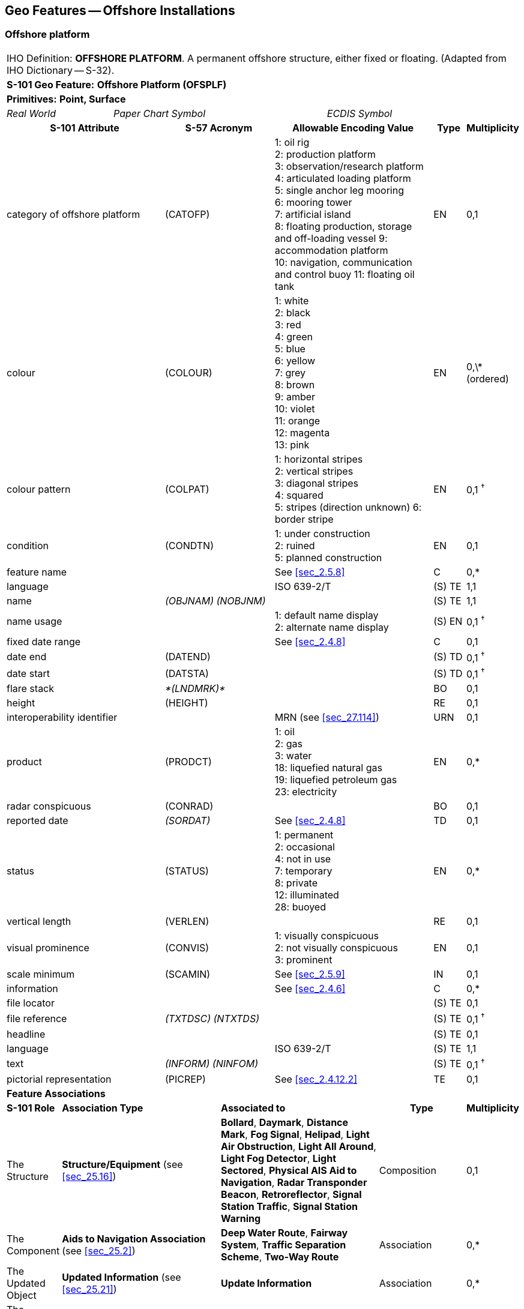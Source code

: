 
[[sec_14]]
== Geo Features -- Offshore Installations

[[sec_14.1]]
=== Offshore platform

[cols="609,794,794,794,794,794,794,794,294,539",options="unnumbered"]
|===
10+| [underline]#IHO Definition:# *OFFSHORE PLATFORM*. A permanent offshore structure, either fixed or floating. (Adapted from IHO Dictionary -- S-32).
10+| *[underline]#S-101 Geo Feature:#* *Offshore Platform (OFSPLF)*
10+| *[underline]#Primitives:#* *Point, Surface*

2+| _Real World_ 4+| _Paper Chart Symbol_ 4+| _ECDIS Symbol_

3+h| S-101 Attribute 2+h| S-57 Acronym 3+h| Allowable Encoding Value h| Type h| Multiplicity
3+| category of offshore platform 2+| (CATOFP) 3+|
1: oil rig +
2: production platform +
3: observation/research platform
4: articulated loading platform +
5: single anchor leg mooring +
6: mooring tower +
7: artificial island +
8: floating production, storage and off-loading vessel
9: accommodation platform +
10: navigation, communication and control buoy
11: floating oil tank | EN | 0,1
3+| colour 2+| (COLOUR) 3+|
1: white +
2: black +
3: red +
4: green +
5: blue +
6: yellow +
7: grey +
8: brown +
9: amber +
10: violet +
11: orange +
12: magenta +
13: pink | EN | 0,\* (ordered)
3+| colour pattern 2+| (COLPAT) 3+|
1: horizontal stripes +
2: vertical stripes +
3: diagonal stripes +
4: squared +
5: stripes (direction unknown)
6: border stripe | EN | 0,1 ^†^
3+| condition 2+| (CONDTN) 3+|
1: under construction +
2: ruined +
5: planned construction | EN | 0,1
3+| feature name
2+|

3+| See <<sec_2.5.8>>
| C
| 0,*

3+| language
2+|

3+| ISO 639-2/T
| (S) TE
| 1,1

3+| name
2+| _(OBJNAM) (NOBJNM)_
3+|

| (S) TE
| 1,1

3+| name usage
2+|

3+|
1: default name display +
2: alternate name display +
| (S) EN
| 0,1 ^†^

3+| fixed date range
2+|

3+| See <<sec_2.4.8>>
| C
| 0,1

3+| date end
2+| (DATEND)
3+| | (S) TD
| 0,1 ^†^

3+| date start
2+| (DATSTA)
3+| | (S) TD
| 0,1 ^†^

3+| flare stack
2+| _*(LNDMRK)*_
3+|

| BO
| 0,1

3+| height
2+| (HEIGHT)
3+|

| RE
| 0,1

3+| interoperability identifier
2+|

3+| MRN (see <<sec_27.114>>)
| URN
| 0,1

3+| product 2+| (PRODCT) 3+|
1: oil +
2: gas +
3: water +
18: liquefied natural gas +
19: liquefied petroleum gas +
23: electricity | EN | 0,*
3+| radar conspicuous
2+| (CONRAD)
3+|

| BO
| 0,1

3+| reported date 2+| _(SORDAT)_ 3+| See <<sec_2.4.8>> | TD | 0,1
3+| status 2+| (STATUS) 3+|
1: permanent +
2: occasional +
4: not in use +
7: temporary +
8: private +
12: illuminated +
28: buoyed | EN | 0,*
3+| vertical length
2+| (VERLEN)
3+|

| RE
| 0,1

3+| visual prominence 2+| (CONVIS) 3+|
1: visually conspicuous +
2: not visually conspicuous +
3: prominent | EN | 0,1
3+| scale minimum 2+| (SCAMIN) 3+| See <<sec_2.5.9>> | IN | 0,1
3+| information
2+|

3+| See <<sec_2.4.6>>
| C
| 0,*

3+| file locator
2+|

3+|

| (S) TE
| 0,1

3+| file reference
2+| _(TXTDSC) (NTXTDS)_
3+|

| (S) TE
| 0,1 ^†^

3+| headline
2+|

3+|

| (S) TE
| 0,1

3+| language
2+|

3+| ISO 639-2/T
| (S) TE
| 1,1

3+| text
2+| _(INFORM) (NINFOM)_
3+|

| (S) TE
| 0,1 ^†^

3+| pictorial representation 2+| (PICREP) 3+| See <<sec_2.4.12.2>> | TE | 0,1
10+| *Feature Associations*
| *S-101 Role* 3+| *Association Type* 3+| *Associated to* 2+h| Type h| Multiplicity
| The Structure 3+| *Structure/Equipment* (see <<sec_25.16>>) 3+| *Bollard*, *Daymark*, *Distance Mark*, *Fog Signal*, *Helipad*, *Light Air Obstruction*, *Light All Around*, *Light Fog Detector*, *Light Sectored*, *Physical AIS Aid to Navigation*, *Radar Transponder Beacon*, *Retroreflector*, *Signal Station Traffic*, *Signal Station Warning* 2+| Composition | 0,1
| The Component 3+| *Aids to Navigation Association* (see <<sec_25.2>>) 3+| *Deep Water Route*, *Fairway System*, *Traffic Separation Scheme*, *Two-Way Route* 2+| Association | 0,*
| The Updated Object 3+| *Updated Information* (see <<sec_25.21>>) 3+| *Update Information* 2+| Association | 0,*
| The Position Provider 3+| *Text Association* (see <<sec_25.17>>). 3+| *Text Placement* 2+| Composition | 0,1
| - 3+| *Additional Information* (see <<sec_25.1>>) 3+| *Contact Details*, *Nautical Information* 2+| Association | 0,*
| - 3+| *Spatial Association* (see <<sec_25.15>>) 3+| *Spatial Quality* 2+| Association | 0,*
10+.<| ^†^ The attribute *colour pattern* is mandatory for offshore platforms that have more than one value populated for the attribute *colour*.

Complex attribute *feature name*, sub-attribute *name usage* is mandatory if the name is intended to be displayed when display of names is enabled by the Mariner. See <<sec_2.5.8>>.

For each instance of *fixed date range*, at least one of the sub-attributes *date end* or *date start* must be populated.

For each instance of *information*, at least one of the sub-attributes *file reference* or *text* must be populated.

|===

[underline]#INT 1 Reference:# L 2, 10-15, 17

[[sec_14.1.1]]
==== Offshore platforms (see S-4 -- B-445.2; B-445.4 and B-445.5)

Several different types of platforms are in use. They are normally piled steel or concrete structures, the latter held in position on the seafloor by gravity. Tension Leg Platforms(TLP) consist of semi-submersible platforms secured to flooded caissons on the seafloor vertically below them by wires kept in tension by the buoyancy of the platform.

Platforms may serve a number of purposes. They may carry any of the following equipment: drilling and production equipment; oil and gas separation and treatment plants; pump-line stations; and electricity generators. They may be fitted with cranes, a helicopter landing deck, and accommodation for up to 350 people. Platforms may stand singly or in groups connected by pipelines. Some stand close together in a complex, with bridges and underwater cables connecting them. Unwanted gas or oil is sometimes burnt from a flaring boom extending from the platform or from a nearby flare stack.

If it is required to encode a permanent offshore platform, it must be done using the feature *Offshore Platform*.

[underline]#Remarks:#

* The attribute *height* is only relevant for fixed platforms, and is referred to the vertical datum (see <<sec_2.5.7>>).
* The attribute *vertical length* is only relevant for floating platforms, and is referred to the sea level.
* If it is required to encode sites of dismantled platforms, this must be done using *Foul Ground* features (see <<sec_13.7>>), unless the source indicates that any remaining structure protrudes far enough above the seabed so as to be an obstruction to surface navigation, in which case this must be encoded using an *Obstruction* feature (see <<sec_13.6>>).
* Platforms may carry lights (see Section 19), fog signals (see <<sec_20.19>>), helicopter landing pads (see <<sec_6.5>>) and flare stacks. Where fitted, lights should be encoded as described in Section 19, with the *Offshore Platform* being used as the structure feature for the light equipment feature(s).

[[sec_14.1.2]]
==== Wellheads (see S-4 -- B-445.1)

In the course of developing an oil or gas field, numerous wells may be drilled. Some, which will not be required again, may be sealed at or below the seafloor and abandoned; such wells must not be encoded, as they have no relevance to navigation.

A submerged wellheadis a submarine structure projecting some distance above the seafloor and capping a temporarily abandoned (or "suspended") oil or gas well. Their associated pipes and other equipment usually project some 2 - 6 metres, but in some cases as much as 15 metres, above the seafloor. Some may be covered by steel cages to avoid snagging trawling gear. In certain instances, a wellhead may project above the sea surface. Wellheads must be encoded on at least the largest optimum display scale ENC data, together with associated buoys, as a hazard to fishing and, dependent on depth, as a hazard to deep-draught vessels and towed structures.

If it is required to encode wellheads, this must be done using *Obstruction* features of type point (see <<sec_13.6>>), with attributes:*category of obstruction*- _2_ - wellhead**height****status**- _4_ - not in use (disused)**value of sounding****vertical length**- vertical length of the wellhead above the seabed**water level effect**- _2_ - always dry (for wellheads that protrude at high water)_3_ - always under water/submerged

[[sec_14.1.3]]
==== Offshore safety zones (see S-4 -- B-445.6)

Under UNCLOS, a coastal State may establish safety zones around artificial islands, installations and structures in their EEZ and on their continental shelf. These installations include drilling rigs, production platforms, wellheads, moorings and other associated structures. Safety zones normally extend 500 metres from the outermost points of the installations. Within these zones, appropriate measures can be taken to ensure the safety of navigation and of the installations.

If it is required to encode an offshore safety zone, it must be done using a *Restricted Area* feature (see <<sec_17.8>>), with attribute *category of restricted area* = _1_ (offshore safety zone).

[[sec_14.1.4]]
==== Offshore flare stacks (see S-4 -- B-445.2)

As with refineries on land, offshore terminals may burn off gas from production platforms or from "flare stacks" set up as separate structures at a short distance from the production platforms.

If it is required to indicate the presence of a flare stack on an offshore platform, it must be done through population of the Boolean attribute *flare stack* = _True_.

[underline]#Remarks:#

* Flare stacks on land must be encoded, if required, using a *Landmark* feature (see <<sec_7.2>>).

[underline]#Distinction:# Hulk; Landmark; Installation Buoy; Offshore Production Area; Wind Turbine.

[[sec_14.2]]
=== Submarine cable

[cols="609,794,794,794,794,794,794,794,294,539",options="unnumbered"]
|===
10+| [underline]#IHO Definition:# *SUBMARINE CABLE*. An assembly of wires or fibres, or a wire rope or chain, which has been laid underwater or buried beneath the seafloor. (IHO Dictionary -- S-32).
10+| *[underline]#S-101 Geo Feature:#* *Cable Submarine (CBLSUB)*
10+| *[underline]#Primitives:#* *Curve*

2+| _Real World_ 4+| _Paper Chart Symbol_ 4+| _ECDIS Symbol_

3+h| S-101 Attribute 2+h| S-57 Acronym 3+h| Allowable Encoding Value h| Type h| Multiplicity
3+| buried depth
2+| (BURDEP)
3+|

| RE
| 0,1

3+| category of cable 2+| (CATCBL) 3+|
1: power line +
6: mooring cable +
7: ferry9: junction cable
10: telecommunications cable | EN | 0,1
3+| condition 2+| (CONDTN) 3+|
1: under construction +
5: planned construction | EN | 0,1
3+| feature name
2+|

3+| See <<sec_2.5.8>>
| C
| 0,*

3+| language
2+|

3+| ISO 639-2/T
| (S) TE
| 1,1

3+| name
2+| _(OBJNAM) (NOBJNM)_
3+|

| (S) TE
| 1,1

3+| name usage
2+|

3+|
1: default name display +
2: alternate name display +
| (S) EN
| 0,1 ^†^

3+| fixed date range
2+|

3+| See <<sec_2.4.8>>
| C
| 0,1

3+| date end
2+| (DATEND)
3+| | (S) TD
| 0,1 ^†^

3+| date start
2+| (DATSTA)
3+| | (S) TD
| 0,1 ^†^

3+| interoperability identifier
2+|

3+| MRN (see <<sec_27.114>>)
| URN
| 0,1

3+| status 2+| (STATUS) 3+|
1: permanent +
4: not in use +
13: historic +
18: existence doubtful | EN | 0,*
3+| scale minimum 2+| (SCAMIN) 3+| See <<sec_2.5.9>> | IN | 0,1
3+| information
2+|

3+| See <<sec_2.4.6>>
| C
| 0,*

3+| file locator
2+|

3+|

| (S) TE
| 0,1

3+| file reference
2+| _(TXTDSC) (NTXTDS)_
3+|

| (S) TE
| 0,1 ^†^

3+| headline
2+|

3+|

| (S) TE
| 0,1

3+| language
2+|

3+| ISO 639-2/T
| (S) TE
| 1,1

3+| text
2+| _(INFORM) (NINFOM)_
3+|

| (S) TE
| 0,1 ^†^

10+| *Feature Associations*
| *S-101 Role* 3+| *Association Type* 3+| *Associated to* 2+h| Type h| Multiplicity
| The Component 3+| *Mooring Trot Aggregation* (see <<sec_25.10>>) 3+| *Mooring Trot* 2+| Association | 0,*
| The Updated Object 3+| *Updated Information* (see <<sec_25.21>>) 3+| *Update Information* 2+| Association | 0,*
| The Position Provider 3+| *Text Association* (see <<sec_25.17>>). 3+| *Text Placement* 2+| Composition | 0,1
| - 3+| *Additional Information* (see <<sec_25.1>>) 3+| *Contact Details*, *Nautical Information* 2+| Association | 0,*
| - 3+| *Spatial Association* (see <<sec_25.15>>) 3+| *Spatial Quality* 2+| Association | 0,*
10+.<| ^†^ Complex attribute *feature name*, sub-attribute *name usage* is mandatory if the name is intended to be displayed when display of names is enabled by the Mariner. See <<sec_2.5.8>>.

For each instance of *fixed date range*, at least one of the sub-attributes *date end* or *date start* must be populated.

For each instance of *information*, at least one of the sub-attributes *file reference* or *text* must be populated.

|===

[underline]#INT 1 Reference:# L 30.1, 31.1, 32; Q 42

[[sec_14.2.1]]
==== Submarine cables (see S-4 -- B-443; B-443.1-2 and B-443.7-8)

Submarine cables are used to carry power or telecommunications. All power cables and most telecommunication cables carry dangerous voltages. Submarine cables are potential hazards to both vessels and life, particularly to fishing vessels engaged in trawling the seabed. Where possible, submarine cables are now buried beneath the seafloor in water depths of less than 1000 metres; however there remains a large percentage unburied. Submarine cables are vulnerable to damage from anchoring, trawling or other seabed operations; even small craft anchors can penetrate a soft seabed sufficiently to foul a cable. Damage to telecommunication cables can lead to extensive disruption of national and international communications, whilst damage to power cables can disrupt electricity supply.

Submarine cables, including disused cables, should be encoded to indicate their presence to vessels engaged in anchoring, trawling or seabed activities in order to:

* Warn Mariners of the potential hazard to their vessel, including electric shock to any vessel fouling or breaking the cable, possible capsize of a small vessel if its fishing gear or anchor is trapped under the cable, or loss of gear (trawls or anchor cables).
* Prevent damage to the cable and avoid disrupting the service the cable may be providing.
Active cables should be encoded to a depth of 2000 metres (which is the deepest depth of water to which vessels may be endangered by fouling the cable).

If it is required to encode a submarine cable, it must be done using the feature *Cable Submarine*.

[underline]#Remarks:#

* If the buried depth varies along the cable, the cable must be encoded as several features.
* Telecommunications cables such as telephone and optic fibre cable must be populated, where required, by populating attribute *category of cable* = _10_ (telecommunications cable).
* Where a cable is disused, it should be encoded with the attribute *status* = _4_ (not in use), and the attribute *category of cable* should not be encoded. Few disused cables are recovered and so to encode them all would lead to clutter in the data. Also, accurate records of their positions are likely to be incomplete (some cables having been cut or dragged out of position), so there is a case for encoding them very selectively. Where disused cables traverse possible anchorages or where there is known seabed activity, for example trawling grounds, they should be encoded on the largest optimum display scale ENC data covering the area, provided they do not obscure more important information.
* In certain circumstances, high voltage power cables may cause a deviation in a ship's magnetic compass; in these cases, where reports have been received, they should be treated as local magnetic anomalies (see <<sec_4.2>>).
* If it is required to provide the contact details of cable owners/operators (in cases of damage to a cable or for reparation for loss of an anchor in order to avoid such damage), this must be done using an associated instance of the information type *Contact Details* (see <<sec_24.1>>).
* Cables, buried so deep that they are not vulnerable to damage from anchoring, should not be encoded (so that Mariners are not unnecessarily inhibited from anchoring or fishing). In marginal cases they may be encoded as *Cable Submarine* with the nominal depth to which they are buried encoded using the attribute *buried depth*.
* For encoding cables for mooring trots, see <<sec_8.23>>.

[underline]#Distinction:# Cable Overhead; Cable Area.

[[sec_14.3]]
=== Submarine cable area

[cols="539,804,804,804,804,804,804,804,294,539",options="unnumbered"]
|===
10+| [underline]#IHO Definition:# *SUBMARINE CABLE AREA*. An area which contains one or more submarine cables. (S-57 Edition 3.1, Appendix A -- Chapter 1, Page 1.70, November 2000, as amended).
10+| *[underline]#S-101 Geo Feature:#* *Cable Area (CBLARE)*
10+| *[underline]#Primitives:#* *Surface*

2+| _Real World_ 4+| _Paper Chart Symbol_ 4+| _ECDIS Symbol_

3+h| S-101 Attribute 2+h| S-57 Acronym 3+h| Allowable Encoding Value h| Type h| Multiplicity
3+| category of cable 2+| (CATCBL) 3+|
1: power line +
7: ferry +
10: telecommunications cable | EN | 0,*
3+| feature name
2+|

3+| See <<sec_2.5.8>>
| C
| 0,*

3+| language
2+|

3+| ISO 639-2/T
| (S) TE
| 1,1

3+| name
2+| _(OBJNAM) (NOBJNM)_
3+|

| (S) TE
| 1,1

3+| name usage
2+|

3+|
1: default name display +
2: alternate name display +
| (S) EN
| 0,1 ^†^

3+| fixed date range
2+|

3+| See <<sec_2.4.8>>
| C
| 0,1

3+| date end
2+| (DATEND)
3+| | (S) TD
| 0,1 ^†^

3+| date start
2+| (DATSTA)
3+| | (S) TD
| 0,1 ^†^

3+| interoperability identifier
2+|

3+| MRN (see <<sec_27.114>>)
| URN
| 0,1

3+| restriction 2+| (RESTRN) 3+|
1: anchoring prohibited +
2: anchoring restricted +
3: fishing prohibited +
4: fishing restricted +
5: trawling prohibited +
6: trawling restricted +
7: entry prohibited +
8: entry restricted +
9: dredging prohibited +
11: diving prohibited +
12: diving restricted +
13: no wake +
14: area to be avoided +
16: discharging prohibited +
17: discharging restricted +
18: industrial or mineral exploration/development prohibited
20: drilling prohibited +
23: cargo transhipment (lightening) prohibited
24: dragging prohibited +
25: stopping prohibited +
27: speed restricted +
39: swimming prohibited | EN | 0,*
3+| status 2+| (STATUS) 3+|
1: permanent +
7: temporary +
13: historic | EN | 0,*
3+| vessel speed limit
2+|

3+|

| C
| 0,*

3+| speed limit
2+|

3+|

| (S) RE
| 1,1

3+| speed units
2+|

3+|
2: kilometres per hour +
3: miles per hour +
4: knots +
| (S) EN
| 1,1

3+| vessel class
2+|

3+|

| (S) TE
| 0,1

3+| scale minimum 2+| (SCAMIN) 3+| See <<sec_2.5.9>> | IN | 0,1
3+| information
2+|

3+| See <<sec_2.4.6>>
| C
| 0,*

3+| file locator
2+|

3+|

| (S) TE
| 0,1

3+| file reference
2+| _(TXTDSC) (NTXTDS)_
3+|

| (S) TE
| 0,1 ^†^

3+| headline
2+|

3+|

| (S) TE
| 0,1

3+| language
2+|

3+| ISO 639-2/T
| (S) TE
| 1,1

3+| text
2+| _(INFORM) (NINFOM)_
3+|

| (S) TE
| 0,1 ^†^

10+| *Feature Associations*
| *S-101 Role* 3+| *Association Type* 3+| *Associated to* 2+h| Type h| Multiplicity
| The Updated Object 3+| *Updated Information* (see <<sec_25.21>>) 3+| *Update Information* 2+| Association | 0,*
| The Position Provider 3+| *Text Association* (see <<sec_25.17>>). 3+| *Text Placement* 2+| Composition | 0,1
| - 3+| *Additional Information* (see <<sec_25.1>>) 3+| *Contact Details*, *Nautical Information* 2+| Association | 0,*
| - 3+| *Spatial Association* (see <<sec_25.15>>) 3+| *Spatial Quality* 2+| Association | 0,*
10+.<| ^†^ Complex attribute *feature name*, sub-attribute *name usage* is mandatory if the name is intended to be displayed when display of names is enabled by the Mariner. See <<sec_2.5.8>>.

For each instance of *fixed date range*, at least one of the sub-attributes *date end* or *date start* must be populated.

For each instance of *information*, at least one of the sub-attributes *file reference* or *text* must be populated.

|===

[underline]#INT 1 Reference:# L 30.2, 31.2

[[sec_14.3.1]]
==== Submarine cable areas (see S-4 -- B-439.3 and B-443.3)

Cable areasshould be encoded where:

* cables (including disused cables) are so numerous in an area that it would be impossible to encode them individually without impairing the legibility of the ENC; or
* a regulatory authority designates an area for the protection of a cable, or cables.
If it is required to encode a submarine cable area, it must be done using the feature *Cable Area*.

[underline]#Remarks:#

* Where populated, the attribute *status* must only be used to encode the status of the area and not the status of the cables in the area.
* For additional guidance regarding the encoding of vessel speed limits, see <<sec_17.4>>.
* The outer limits of a cable area must enclose the area in which anchoring and certain forms of fishing are prohibited or inadvisable; that is, the limits must lie a safe distance beyond the actual lines of the outermost cables.
* If it is required to provide the contact details of cable owners/operators (in cases of damage to a cable or for reparation for loss of an anchor in order to avoid such damage), this must be done using an associated instance of the information type *Contact Details* (see <<sec_24.1>>).

[underline]#Distinction:# Cable Overhead; Cable Submarine.

[[sec_14.4]]
=== Pipeline

[cols="539,804,804,804,804,804,804,804,294,539",options="unnumbered"]
|===
10+| [underline]#IHO Definition:# *PIPELINE*. A connected set of pipes for conveying liquids, slurries, or gases. (Defence Geospatial Information Working Group; Feature Data Dictionary Register, 2012).
10+| *[underline]#S-101 Geo Feature:#* *Pipeline Submarine/On Land (PIPSOL)*
10+| *[underline]#Primitives:#* *Curve*

2+| _Real World_ 4+| _Paper Chart Symbol_ 4+| _ECDIS Symbol_

3+h| S-101 Attribute 2+h| S-57 Acronym 3+h| Allowable Encoding Value h| Type h| Multiplicity
3+| buried depth
2+| (BURDEP)
3+|

| RE
| 0,1

3+| category of pipeline/pipe 2+| (CATPIP) 3+|
2: outfall pipe +
3: intake pipe +
4: sewer +
5: bubbler system +
6: supply pipe +
7: bubble curtain | EN | 0,*
3+| condition 2+| (CONDTN) 3+|
1: under construction +
5: planned construction | EN | 0,1
3+| depth range minimum value 2+| (DRVAL1) 3+| DRVAL1 <= DRVAL2 | RE | 0,1
3+| depth range maximum value 2+| (DRVAL2) 3+| DRVAL2 >= DRVAL1 | RE | 0,1
3+| feature name
2+|

3+| See <<sec_2.5.8>>
| C
| 0,*

3+| language
2+|

3+| ISO 639-2/T
| (S) TE
| 1,1

3+| name
2+| _(OBJNAM) (NOBJNM)_
3+|

| (S) TE
| 1,1

3+| name usage
2+|

3+|
1: default name display +
2: alternate name display +
| (S) EN
| 0,1 ^†^

3+| fixed date range
2+|

3+| See <<sec_2.4.8>>
| C
| 0,1

3+| date end
2+| (DATEND)
3+| | (S) TD
| 0,1 ^†^

3+| date start
2+| (DATSTA)
3+| | (S) TD
| 0,1 ^†^

3+| interoperability identifier
2+|

3+| MRN (see <<sec_27.114>>)
| URN
| 0,1

3+| multiplicity of features
2+|

3+|

| C
| 0,1

3+| multiplicity known
2+|

3+|

| (S) BO
| 1,1

3+| number of features
2+|

3+|

| (S) IN
| 0,1

3+| product 2+| (PRODCT) 3+|
1: oil +
2: gas +
3: water +
7: chemicals +
8: drinking water +
9: milk +
18: liquefied natural gas +
19: liquefied petroleum gas | EN | 0,*
3+| reported date 2+| _(SORDAT)_ 3+| See <<sec_2.4.8>> | TD | 0,1
3+| restriction 2+| (RESTRN) 3+|
1: anchoring prohibited +
3: fishing prohibited +
4: fishing restricted +
5: trawling prohibited +
8: entry restricted +
9: dredging prohibited +
11: diving prohibited +
12: diving restricted +
13: no wake +
14: area to be avoided +
16: discharging prohibited +
17: discharging restricted +
18: industrial or mineral exploration/development prohibited
20: drilling prohibited +
23: cargo transhipment (lightening) prohibited
24: dragging prohibited +
25: stopping prohibited +
26: landing prohibited +
39: swimming prohibited | EN | 0,*
3+| status 2+| (STATUS) 3+|
1: permanent +
4: not in use +
7: temporary +
12: illuminated | EN | 0,*
3+| scale minimum 2+| (SCAMIN) 3+| See <<sec_2.5.9>> | IN | 0,1
3+| information
2+|

3+| See <<sec_2.4.6>>
| C
| 0,*

3+| file locator
2+|

3+|

| (S) TE
| 0,1

3+| file reference
2+| _(TXTDSC) (NTXTDS)_
3+|

| (S) TE
| 0,1 ^†^

3+| headline
2+|

3+|

| (S) TE
| 0,1

3+| language
2+|

3+| ISO 639-2/T
| (S) TE
| 1,1

3+| text
2+| _(INFORM) (NINFOM)_
3+|

| (S) TE
| 0,1 ^†^

3+| pictorial representation 2+| (PICREP) 3+| See <<sec_2.4.12.2>> | TE | 0,1
10+| *Feature Associations*
| *S-101 Role* 3+| *Association Type* 3+| *Associated to* 2+h| Type h| Multiplicity
| The Updated Object 3+| *Updated Information* (see <<sec_25.21>>) 3+| *Update Information* 2+| Association | 0,*
| The Position Provider 3+| *Text Association* (see <<sec_25.17>>). 3+| *Text Placement* 2+| Composition | 0,1
| - 3+| *Additional Information* (see <<sec_25.1>>) 3+| *Contact Details*, *Nautical Information* 2+| Association | 0,*
| - 3+| *Spatial Association* (see <<sec_25.15>>) 3+| *Spatial Quality* 2+| Association | 0,*
10+.<| ^†^ Complex attribute *feature name*, sub-attribute *name usage* is mandatory if the name is intended to be displayed when display of names is enabled by the Mariner. See <<sec_2.5.8>>.

For each instance of *fixed date range*, at least one of the sub-attributes *date end* or *date start* must be populated.

For each instance of *information*, at least one of the sub-attributes *file reference* or *text* must be populated.

|===

[underline]#INT 1 Reference:# D 29; L 40.1, 41.1, 42, 44

[[sec_14.4.1]]
==== Pipelines, submarine or on land (see S-4 -- B-377; B-444; B-444.1-2; B-444.4-5 and B-444.7)

Submarine pipelines can be divided into two main categories:

* Oil, chemical, gas and water supply pipelines are an important feature of many areas. The pipes are generally encased in concrete for protection and to give them negative buoyancy, which can significantly increase their external diameter. Pipelines are generally laid directly on the seabed, with sections over local dips or hollows being supported physically from beneath. In some cases (for example in shallow water or near the shore), where the external diameter of the pipeline would represent a significant reduction in the water depth above it, the pipelines may be laid in trenches and possibly buried.
In all cases it must be assumed that the pipes are vulnerable to damage from anchoring or trawling, although in a few cases concrete domes are used to protect particularly vulnerable junctions. Gas pipes present a severe hazard to ships damaging them (by fire, explosion, or possibly loss of buoyancy). Oil and chemical pipes are a danger to the environment if fractured. Damage to water pipes supplying residential areas, mainly islands, results in disruption or contamination of the water supply. In the above cases, submarine pipelines must be encoded on all appropriate optimum display scale ENC datasets.

* Outfalls and intakes such as sewers, and cooling water intakes, are mainly a feature of inshore waters. For small craft, in particular, such pipes are a potential danger to navigation. The pipes are also vulnerable to damage. They should be encoded on at least the largest optimum display scale ENC datasets.
If it is required to encode a submarine or land pipeline, it must be done using the feature *Pipeline Submarine/On Land*.

[underline]#Remarks:#

* A pipeline that extends vertically from the seabed must be encoded, if required, as an *Obstruction* feature (see <<sec_13.6>>). A vertical pipeline on land must be encoded, if required, as a *Landmark* feature (see <<sec_7.2>>).
* If the buried depth varies along a submerged pipeline, the pipeline must be encoded as several features.
* The attributes *depth range minimum value* and *depth range maximum value* are used to encode the shallowest and deepest depth over the pipeline.
* Where a bubble curtain pipeline is intended for the retention of oil, this must be encoded as an *Oil Barrier* feature (see <<sec_16.21>>), with attribute *category of oil barrier* = _1_ (oil retention -- high pressure pipe).
* Where a pipeline is disused, it should be encoded with the attribute *status* = _4_ (not in use), and the attributes *category of pipeline/pipe* and *product* should not be encoded.
* The term "sub-surface pipeline" is used to describe a pipeline that is "floating" in the water column (see S-4 -- B-444.9). If it is required to encode a sub-surface pipeline, this should be done using a *Pipeline Submarine/On Land* feature, with the attribute *depth range minimum value* populated with the minimum design depth over the pipeline. The attribute *depth range maximum value* may be populated with the maximum design depth over the pipeline. A picture file may be referenced using the attribute *pictorial representation* (see <<sec_2.4.12.2>>) if it is considered useful, for example a schematic diagram showing the clearances along the pipeline.
* If it is required to provide the contact details of submerged pipeline owners/operators (in cases of damage to a pipeline or for reparation for loss of an anchor in order to avoid such damage), this must be done using an associated instance of the information type *Contact Details* (see <<sec_24.1>>).
* Submarine pipes, buried so deep that they are not vulnerable to damage from anchoring, should not be encoded (so that Mariners are not unnecessarily inhibited from anchoring or fishing). In marginal cases they may be encoded as *Pipeline Submarine/On Land* with the nominal depth to which they are buried encoded using the attribute *buried depth*.
* Buried pipelines on land should not be encoded.

[[sec_14.4.2]]
==== Diffusers, cribs

If it is required to encode diffusers and cribs, this must be done using *Obstruction* features (see <<sec_13.6>>), with attribute *category of obstruction* = _3_ (diffuser) or _4_ (crib).

[underline]#Distinction:# Pipeline Overhead, Submarine Pipeline Area.

[[sec_14.5]]
=== Submarine pipeline area

[cols="539,804,804,804,804,804,804,804,294,539",options="unnumbered"]
|===
10+| [underline]#IHO Definition:# *SUBMARINE PIPELINE AREA*. An area containing one or more submarine pipelines. (Adapted from S-57 Edition 3.1, Appendix A -- Chapter 1, Page 1.118, November 2000).
10+| *[underline]#S-101 Geo Feature:#* *Submarine Pipeline Area (PIPARE)*
10+| *[underline]#Primitives:#* *Point, Surface*

2+| _Real World_ 4+| _Paper Chart Symbol_ 4+| _ECDIS Symbol_

3+h| S-101 Attribute 2+h| S-57 Acronym 3+h| Allowable Encoding Value h| Type h| Multiplicity
3+| category of pipeline/pipe 2+| (CATPIP) 3+|
2: outfall pipe +
3: intake pipe +
4: sewer +
5: bubbler system +
6: supply pipe | EN | 0,*
3+| feature name
2+|

3+| See <<sec_2.5.8>>
| C
| 0,*

3+| language
2+|

3+| ISO 639-2/T
| (S) TE
| 1,1

3+| name
2+| _(OBJNAM) (NOBJNM)_
3+|

| (S) TE
| 1,1

3+| name usage
2+|

3+|
1: default name display +
2: alternate name display +
| (S) EN
| 0,1 ^†^

3+| fixed date range
2+|

3+| See <<sec_2.4.8>>
| C
| 0,1

3+| date end
2+| (DATEND)
3+| | (S) TD
| 0,1 ^†^

3+| date start
2+| (DATSTA)
3+| | (S) TD
| 0,1 ^†^

3+| interoperability identifier
2+|

3+| MRN (see <<sec_27.114>>)
| URN
| 0,1

3+| product 2+| (PRODCT) 3+|
1: oil +
2: gas +
3: water +
7: chemicals +
8: drinking water +
18: liquefied natural gas +
19: liquefied petroleum gas | EN | 0,*
3+| restriction 2+| (RESTRN) 3+|
1: anchoring prohibited +
2: anchoring restricted +
3: fishing prohibited +
4: fishing restricted +
5: trawling prohibited +
6: trawling restricted +
7: entry prohibited +
8: entry restricted +
9: dredging prohibited +
10: dredging restricted +
11: diving prohibited +
12: diving restricted +
13: no wake +
14: area to be avoided +
15: construction prohibited +
16: discharging prohibited +
17: discharging restricted +
18: industrial or mineral exploration/development prohibited
19: industrial or mineral exploration/development restricted
20: drilling prohibited +
21: drilling restricted +
22: removal of historical artefacts prohibited +
23: cargo transhipment (lightening) prohibited
24: dragging prohibited +
25: stopping prohibited +
26: landing prohibited +
27: speed restricted +
39: swimming prohibited | EN | 0,*
3+| status 2+| (STATUS) 3+|
1: permanent +
4: not in use +
7: temporary | EN | 0,*
3+| vessel speed limit
2+|

3+|

| C
| 0,*

3+| speed limit
2+|

3+|

| (S) RE
| 1,1

3+| speed units
2+|

3+|
2: kilometres per hour +
3: miles per hour +
4: knots +
| (S) EN
| 1,1

3+| vessel class
2+|

3+|

| (S) TE
| 0,1

3+| scale minimum 2+| (SCAMIN) 3+| See <<sec_2.5.9>> | IN | 0,1
3+| information
2+|

3+| See <<sec_2.4.6>>
| C
| 0,*

3+| file locator
2+|

3+|

| (S) TE
| 0,1

3+| file reference
2+| _(TXTDSC) (NTXTDS)_
3+|

| (S) TE
| 0,1 ^†^

3+| headline
2+|

3+|

| (S) TE
| 0,1

3+| language
2+|

3+| ISO 639-2/T
| (S) TE
| 1,1

3+| text
2+| _(INFORM) (NINFOM)_
3+|

| (S) TE
| 0,1 ^†^

10+| *Feature Associations*
| *S-101 Role* 3+| *Association Type* 3+| *Associated to* 2+h| Type h| Multiplicity
| The Updated Object 3+| *Updated Information* (see <<sec_25.21>>) 3+| *Update Information* 2+| Association | 0,*
| The Position Provider 3+| *Text Association* (see <<sec_25.17>>). 3+| *Text Placement* 2+| Composition | 0,1
| - 3+| *Additional Information* (see <<sec_25.1>>) 3+| *Contact Details*, *Nautical Information* 2+| Association | 0,*
| - 3+| *Spatial Association* (see <<sec_25.15>>) 3+| *Spatial Quality* 2+| Association | 0,*
10+.<| ^†^ Complex attribute *feature name*, sub-attribute *name usage* is mandatory if the name is intended to be displayed when display of names is enabled by the Mariner. See <<sec_2.5.8>>.

For each instance of *fixed date range*, at least one of the sub-attributes *date end* or *date start* must be populated.

For each instance of *information*, at least one of the sub-attributes *file reference* or *text* must be populated.

|===

[underline]#INT 1 Reference:# L 40.2, 41.2

[[sec_14.5.1]]
==== Submarine pipeline areas (see S-4 -- B-439.3 and B-444.3)

Submarine pipeline areasshould be encoded where:

* pipelines (including disused pipelines) are so numerous in an area that it would be impossible to encode them individually without impairing the legibility of the ENC; or
* a regulatory authority designates an area for the protection of a pipeline, or pipelines.
If it is required to encode a submarine pipeline area, it must be done using the feature *Submarine Pipeline Area*.

[underline]#Remarks:#

* Where populated, the attribute *status* must only be used to encode the status of the area and not the status of the pipelines in the area.
* The outer limits of a pipeline area must correspond to the area in which anchoring, trawling and dredging are prohibited or inadvisable; that is, the limits must lie at a safe distance beyond the actual lines of the outermost pipes.
* Where a pipeline area is disused, the *Submarine Pipeline Area* should be encoded with the attribute *status* = _4_ (not in use), and the attributes *category of pipeline/pipe* and *product* should not be encoded.
* For additional guidance regarding the encoding of vessel speed limits, see <<sec_17.4>>.
* If it is required to provide the contact details of submerged pipeline owners/operators (in cases of damage to a pipeline or for reparation for loss of an anchor in order to avoid such damage), this must be done using an associated instance of the information type *Contact Details* (see <<sec_24.1>>).

[underline]#Distinction:# Pipeline Overhead; Pipeline Submarine/On Land.

[[sec_14.6]]
=== Offshore production area

[cols="539,804,804,804,804,804,804,804,294,539",options="unnumbered"]
|===
10+| [underline]#IHO Definition:# *OFFSHORE PRODUCTION AREA*. An area at sea within which there are production facilities. (S-57 Edition 3.1, Appendix A -- Chapter 1, Page 1.113, November 2000).
10+| *[underline]#S-101 Geo Feature:#* *Offshore Production Area (OSPARE)*
10+| *[underline]#Primitives:#* *Surface*

2+| _Real World_ 4+| _Paper Chart Symbol_ 4+| _ECDIS Symbol_

3+h| S-101 Attribute 2+h| S-57 Acronym 3+h| Allowable Encoding Value h| Type h| Multiplicity
3+| category of offshore production area 2+| _(CATPRA)_ 3+|
1: wind farm +
2: wave farm +
3: current farm +
4: tank farm +
5: seabed material extraction area +
6: solar farm | EN | 0,1
3+| condition 2+| (CONDTN) 3+|
1: under construction +
2: ruined +
4: wingless +
5: planned construction | EN | 0,1
3+| feature name
2+|

3+| See <<sec_2.5.8>>
| C
| 0,*

3+| language
2+|

3+| ISO 639-2/T
| (S) TE
| 1,1

3+| name
2+| _(OBJNAM) (NOBJNM)_
3+|

| (S) TE
| 1,1

3+| name usage
2+|

3+|
1: default name display +
2: alternate name display +
| (S) EN
| 0,1 ^†^

3+| fixed date range
2+|

3+| See <<sec_2.4.8>>
| C
| 0,1

3+| date end
2+| (DATEND)
3+| | (S) TD
| 0,1 ^†^

3+| date start
2+| (DATSTA)
3+| | (S) TD
| 0,1 ^†^

3+| height
2+| (HEIGHT)
3+|

| RE
| 0,1

3+| interoperability identifier
2+|

3+| MRN (see <<sec_27.114>>)
| URN
| 0,1

3+| product 2+| (PRODCT) 3+|
1: oil +
2: gas +
4: stone +
6: ore +
10: bauxite +
14: sand +
23: electricity | EN | 0,*
3+| radar conspicuous
2+| (CONRAD)
3+|

| BO
| 0,1

3+| reported date 2+| _(SORDAT)_ 3+| See <<sec_2.4.8>> | TD | 0,1
3+| restriction 2+| (RESTRN) 3+|
1: anchoring prohibited +
2: anchoring restricted +
3: fishing prohibited +
4: fishing restricted +
5: trawling prohibited +
6: trawling restricted +
7: entry prohibited +
8: entry restricted +
9: dredging prohibited +
10: dredging restricted +
11: diving prohibited +
12: diving restricted +
13: no wake +
14: area to be avoided +
15: construction prohibited +
16: discharging prohibited +
17: discharging restricted +
18: industrial or mineral exploration/development prohibited
19: industrial or mineral exploration/development restricted
20: drilling prohibited +
21: drilling restricted +
22: removal of historical artefacts prohibited +
23: cargo transhipment (lightening) prohibited
24: dragging prohibited +
25: stopping prohibited +
26: landing prohibited +
27: speed restricted +
39: swimming prohibited | EN | 0,*
3+| status 2+| (STATUS) 3+|
1: permanent +
4: not in use +
7: temporary +
8: private +
12: illuminated +
28: buoyed | EN | 0,*
3+| vertical length
2+| (VERLEN)
3+|

| RE
| 0,1

3+| vessel speed limit
2+|

3+|

| C
| 0,*

3+| speed limit
2+|

3+|

| (S) RE
| 1,1

3+| speed units
2+|

3+|
2: kilometres per hour +
3: miles per hour +
4: knots +
| (S) EN
| 1,1

3+| vessel class
2+|

3+|

| (S) TE
| 0,1

3+| visual prominence 2+| (CONVIS) 3+|
1: visually conspicuous +
2: not visually conspicuous +
3: prominent | EN | 0,1
3+| water level effect 2+| (WATLEV) 3+|
2: always dry +
3: always under water/ submerged
4: covers and uncovers +
7: floating | EN | 0,1
3+| scale minimum 2+| (SCAMIN) 3+| See <<sec_2.5.9>> | IN | 0,1
3+| information
2+|

3+| See <<sec_2.4.6>>
| C
| 0,*

3+| file locator
2+|

3+|

| (S) TE
| 0,1

3+| file reference
2+| _(TXTDSC) (NTXTDS)_
3+|

| (S) TE
| 0,1 ^†^

3+| headline
2+|

3+|

| (S) TE
| 0,1

3+| language
2+|

3+| ISO 639-2/T
| (S) TE
| 1,1

3+| text
2+| _(INFORM) (NINFOM)_
3+|

| (S) TE
| 0,1 ^†^

10+| *Feature Associations*
| *S-101 Role* 3+| *Association Type* 3+| *Associated to* 2+h| Type h| Multiplicity
| The Updated Object 3+| *Updated Information* (see <<sec_25.21>>) 3+| *Update Information* 2+| Association | 0,*
| The Position Provider 3+| *Text Association* (see <<sec_25.17>>). 3+| *Text Placement* 2+| Composition | 0,1
| - 3+| *Additional Information* (see <<sec_25.1>>) 3+| *Contact Details*, *Nautical Information* 2+| Association | 0,*
| - 3+| *Spatial Association* (see <<sec_25.15>>) 3+| *Spatial Quality* 2+| Association | 0,*
10+.<| ^†^ Complex attribute *feature name*, sub-attribute *name usage* is mandatory if the name is intended to be displayed when display of names is enabled by the Mariner. See <<sec_2.5.8>>.

For each instance of *fixed date range*, at least one of the sub-attributes *date end* or *date start* must be populated.

For each instance of *information*, at least one of the sub-attributes *file reference* or *text* must be populated.

|===

[underline]#INT 1 Reference:# L 4, 5.2

[[sec_14.6.1]]
==== Offshore production areas (see S-4 -- B-445.3; B-445.7; B-445.9; B-445.11 and B-445.12)

Oil and gasfields are exploited in many parts of the world. Although the basic methods for extracting oil and gas are well established, details of the systems and structures may vary with the characteristics of the different fields and are continually being developed. In a typical field, oil or gas is obtained from wells drilled from fixed production platforms, usually standing on the seabed. From each production platform, the oil or gas is carried in pipes to a facilities platform where primary processing, compression and pumping are carried out. The oil or gas is then transported through pipelines to a nearby storage tank, tanker loading buoy or floating terminal, or direct to a tank farm on shore. One facilities platform may collect the oil or gas from several production platforms, and may supply a number of tanker loading buoys or storage units. Such facilities platforms are sometimes termed Field Terminal Platforms. Converted tankers or purpose-built vessels are often permanently moored and used as facilities platforms, floating terminals, and for storage. Other offshore energy production facilities include wind turbines and underwater current turbines. Other methods of harnessing tidal wave and solar energy are also in use.

If it is required to encode an offshore production area, it must be done using the feature *Offshore Production Area*.

[underline]#Remarks:#

* For additional guidance regarding the encoding of vessel speed limits, see <<sec_17.4>>.
* General information about a wind farm such as blade diameter and blade vertical clearance should be encoded, if required, using the complex attribute *information* (see <<sec_2.4.6>>). If it is required to encode individual offshore wind turbines, it should be done using a *Wind Turbine* feature (see <<sec_7.4>>).
* If it is required to encode individual wave energy devices or underwater turbines within a wave or current farm (or turbine field), it should be done using an *Obstruction* feature (see <<sec_13.6>>) or, if there are associated surface structures, using appropriate features, for example*Offshore Platform* or *Special Purpose/General Beacon* (see clauses 14.1 and 20.12). The extent and nature of any restricted area related to the feature should be encoded using a *Restricted Area* feature(see <<sec_17.8>>).
* If it is required to encode an offshore development area, it should be done using an *Offshore Production Area* feature, with attributes *category of offshore production area* and *product* populated with the appropriate value; and *condition* = _1_ (under construction). A note describing the activities taking place within the area may be included using the complex attribute *information* (see <<sec_2.4.6>>). At the conclusion of the development of the area, the attribute *condition* and any associated note can then be removed from the feature.

[[sec_14.6.2]]
==== Offshore tanker loading systems (see S-4 -- B-445.4)

Although the oil and gas from some fields are sent ashore by submarine pipeline, a variety of mooring systems have been developed for use in deep water and in the vicinity of certain ports, to allow the loading of large vessels and the permanent mooring of floating storage vessels or units. These offshore systems include large mooring buoys, designed for mooring vessels up to 500,000 tonnes, and platforms on structures fixed at their lower ends to the seafloor. They allow a vessel to moor forward or aft to them, and to swing to the wind or stream. Those which are fixed are termed Single Point Moorings(SPM). Those which are a form of mooring buoy are termed Single Buoy Moorings(SBM). Like production platforms, SPM and SBM normally have lights and fog signals.

If it is required to encode an offshore tanker loading system, it must be done using the feature *Installation Buoy* (see <<sec_20.7>>).

If it is required to encode an articulated tower, it must be done using an *Offshore Platform* feature (see <<sec_14.1>>), with attribute:*category of offshore platform* - _4_ - articulated loading platform__5__ - single anchor leg mooring__8__ - floating production, storage and off-loading vessel__10__ - navigation, communication and control buoy (which may include storage facilities)

[underline]#Distinction:# Exclusive Economic Zone; Offshore Platform; Wind Turbine.
